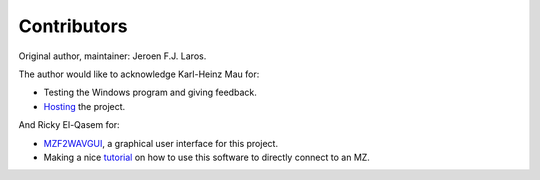 Contributors
============

Original author, maintainer: Jeroen F.J. Laros.

The author would like to acknowledge Karl-Heinz Mau for:

- Testing the Windows program and giving feedback.
- Hosting_ the project.

And Ricky El-Qasem for:

- MZF2WAVGUI_, a graphical user interface for this project.
- Making a nice tutorial_ on how to use this software to directly connect to an
  MZ.


.. _Hosting: https://www.sharpmz.org/mzf2wav.htm
.. _MZF2WAVGUI: https://github.com/rickyelqasem/MZF2WAVGUI
.. _tutorial: https://www.youtube.com/watch?v=iwD3-5ENyE8
